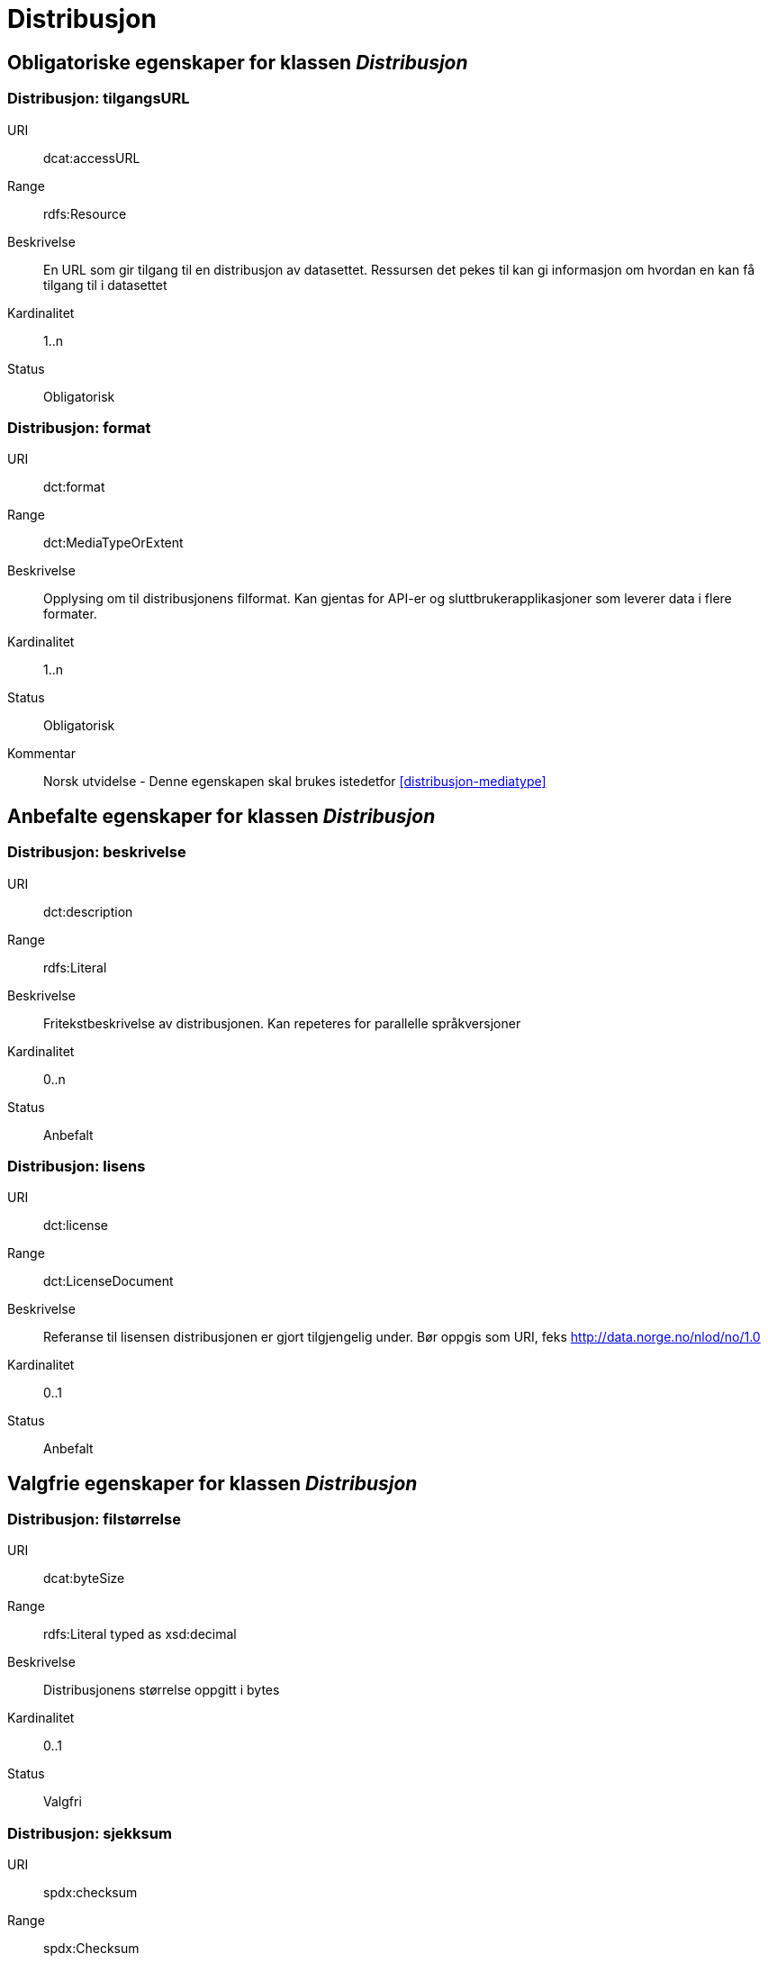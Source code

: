= Distribusjon

== Obligatoriske egenskaper for klassen _Distribusjon_

=== Distribusjon: tilgangsURL [[distribusjon-tilgangsurl]]

[properties]
URI:: dcat:accessURL
Range:: rdfs:Resource
Beskrivelse:: En URL som gir tilgang til en distribusjon av datasettet. Ressursen det pekes til kan gi informasjon om hvordan en kan få tilgang til i datasettet
Kardinalitet:: 1..n
Status:: Obligatorisk

=== Distribusjon: format [[distribusjon-format]]

[properties]
URI:: dct:format
Range:: dct:MediaTypeOrExtent
Beskrivelse:: Opplysing om til distribusjonens filformat. Kan gjentas for API-er og sluttbrukerapplikasjoner som leverer data i flere formater.
Kardinalitet:: 1..n
Status:: Obligatorisk
Kommentar:: Norsk utvidelse - Denne egenskapen skal brukes istedetfor  <<distribusjon-mediatype>>

== Anbefalte egenskaper for klassen _Distribusjon_

=== Distribusjon: beskrivelse [[distribusjon-beskrivelse]]

[properties]
URI:: dct:description
Range:: rdfs:Literal
Beskrivelse:: Fritekstbeskrivelse av distribusjonen. Kan repeteres for parallelle språkversjoner
Kardinalitet:: 0..n
Status:: Anbefalt

=== Distribusjon: lisens [[distribusjon-lisens]]

[properties]
URI:: dct:license
Range:: dct:LicenseDocument
Beskrivelse:: Referanse til lisensen distribusjonen er gjort tilgjengelig under. Bør oppgis som URI, feks http://data.norge.no/nlod/no/1.0
Kardinalitet:: 0..1
Status:: Anbefalt

== Valgfrie egenskaper for klassen _Distribusjon_

=== Distribusjon: filstørrelse [[distribusjon-filstrrelse]]

[properties]
URI:: dcat:byteSize
Range:: rdfs:Literal typed as xsd:decimal
Beskrivelse:: Distribusjonens størrelse oppgitt i bytes
Kardinalitet:: 0..1
Status:: Valgfri

=== Distribusjon: sjekksum [[distribusjon-sjekksum]]

[properties]
URI:: spdx:checksum
Range:: spdx:Checksum
Beskrivelse:: Referanse til sjekksuminformasjon (en mekanisme for å verifisere at innhold i en distribusjon ikke har endret seg)
Kardinalitet:: 0..1
Status:: Valgfri

=== Distribusjon: dokumentasjon [[distribusjon-dokumentasjon]]

[properties]
URI:: foaf:page
Range:: foaf:Document
Beskrivelse:: Referanse til en side eller et dokument som beskriver distribusjonen
Kardinalitet:: 0..n
Status:: Valgfri

=== Distribusjon: nedlastningslenke [[distribusjon-nedlastningslenke]]

[properties]
URI:: dcat:downloadURL
Range:: rdfs:Resource
Beskrivelse:: Direktelenke (URL) til en nedlastbar fil i et gitt format
Kardinalitet:: 0..n
Status:: Valgfri

=== Distribusjon: språk [[distribusjon-sprak]]

[properties]
URI:: dct:language
Range:: dct:LinguisticSystem
Beskrivelse:: Referanse til språk som er brukt i distribusjonen
Kardinalitet:: 0..n
Status:: Valgfri

=== Distribusjon: samsvarer med [[distribusjon-samsvarer-med]]

[properties]
URI:: dct:conformsTo
Range:: dct:Standard
Beskrivelse:: Referanse til et etablert skjema som distribusjonen er i samsvar med
Kardinalitet:: 0..n
Status:: Valgfri

=== Distribusjon: utgivelsesdato [[distribusjon-utgivelsesdato]]

[properties]
URI:: dct:issued
Range:: rdfs:Literal typed as xsd:date or xsd:dateTime
Beskrivelse:: Dato for formell utgivelse/publisering av distribusjonen
Kardinalitet:: 0..1
Status:: Valgfri

=== Distribusjon: rettigheter [[distribusjon-rettigheter]]

[properties]
URI:: dct:rights
Range:: dct:RightsStatement
Beskrivelse:: Viser til en uttalelse som angir rettigheter knyttet til distribusjonen.
Kardinalitet:: 0..1
Status:: Valgfri

=== Distribusjon: status [[distribusjon-status]]

[properties]
URI:: adms:status
Range:: skos:Concept
Beskrivelse:: Distribusjonens modenhet (fullført, under utvikling, utgått, trekt tilbake)
Kardinalitet:: 0..1
Status:: Valgfri

=== Distribusjon: tittel [[distribusjon-tittel]]

[properties]
URI:: dct:title
Range:: rdfs:Literal
Beskrivelse:: Navn på distribusjonen
Kardinalitet:: 0..n
Status:: Valgfri

=== Distribusjon: endringsdato [[distribusjon-endringsdato]]

[properties]
URI:: dct:modified
Range:: rdfs:Literal typed as xsd:date or xsd:dateTime
Beskrivelse:: Dato for siste endring av distribusjonen
Kardinalitet:: 0..1
Status:: Valgfri
